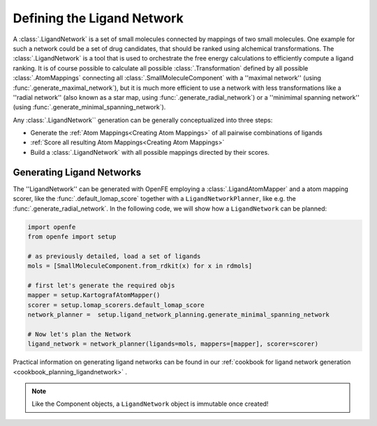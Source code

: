 .. _userguide_ligand_network:

Defining the Ligand Network
===========================
A :class:`.LigandNetwork` is a set of small molecules connected by mappings of two small molecules.
One example for such a network could be a set of drug candidates, that should be ranked using alchemical transformations.
The :class:`.LigandNetwork` is a tool that is used to orchestrate the free energy calculations to efficiently
compute a ligand ranking.
It is of course possible to calculate all possible :class:`.Transformation` defined by all possible :class:`.AtomMappings`
connecting all :class:`.SmallMoleculeComponent` with a ''maximal network'' (using :func:`.generate_maximal_network`),
but it is much more efficient to use a network with less transformations like a ''radial network'' (also known as a star map, using :func:`.generate_radial_network`)
or a ''minimimal spanning network'' (using :func:`.generate_minimal_spanning_network`).

Any :class:`.LigandNetwork`` generation can be generally conceptualized into three steps:

* Generate the :ref:`Atom Mappings<Creating Atom Mappings>`  of all pairwise combinations of ligands
* :ref:`Score all resulting Atom Mappings<Creating Atom Mappings>`
* Build a :class:`.LigandNetwork` with all possible mappings directed by their scores.

.. image:: img/ligand_network.png
   :width: 90%
   :align: center
   :alt: Concept of a simple MST ligand network


Generating Ligand Networks
--------------------------

The ''LigandNetwork'' can be generated with OpenFE employing a :class:`.LigandAtomMapper` and a atom mapping scorer,
like the :func:`.default_lomap_score` together with a ``LigandNetworkPlanner``, like e.g. the :func:`.generate_radial_network`.
In the following code, we will show how a ``LigandNetwork`` can be planned:

.. code::

   import openfe
   from openfe import setup

   # as previously detailed, load a set of ligands
   mols = [SmallMoleculeComponent.from_rdkit(x) for x in rdmols]

   # first let's generate the required objs
   mapper = setup.KartografAtomMapper()
   scorer = setup.lomap_scorers.default_lomap_score
   network_planner =  setup.ligand_network_planning.generate_minimal_spanning_network

   # Now let's plan the Network
   ligand_network = network_planner(ligands=mols, mappers=[mapper], scorer=scorer)

Practical information on generating ligand networks can be found in our :ref:`cookbook for ligand network generation <cookbook_planning_ligandnetwork>` .

.. note::
   Like the Component objects, a ``LigandNetwork`` object is immutable once created!
